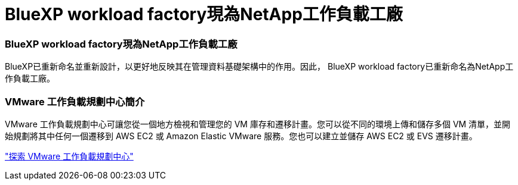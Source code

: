 = BlueXP workload factory現為NetApp工作負載工廠
:allow-uri-read: 




=== BlueXP workload factory現為NetApp工作負載工廠

BlueXP已重新命名並重新設計，以更好地反映其在管理資料基礎架構中的作用。因此， BlueXP workload factory已重新命名為NetApp工作負載工廠。



=== VMware 工作負載規劃中心簡介

VMware 工作負載規劃中心可讓您從一個地方檢視和管理您的 VM 庫存和遷移計畫。您可以從不同的環境上傳和儲存多個 VM 清單，並開始規劃將其中任何一個遷移到 AWS EC2 或 Amazon Elastic VMware 服務。您也可以建立並儲存 AWS EC2 或 EVS 遷移計畫。

https://docs.netapp.com/us-en/workload-vmware/explore-planning-center.html["探索 VMware 工作負載規劃中心"]
